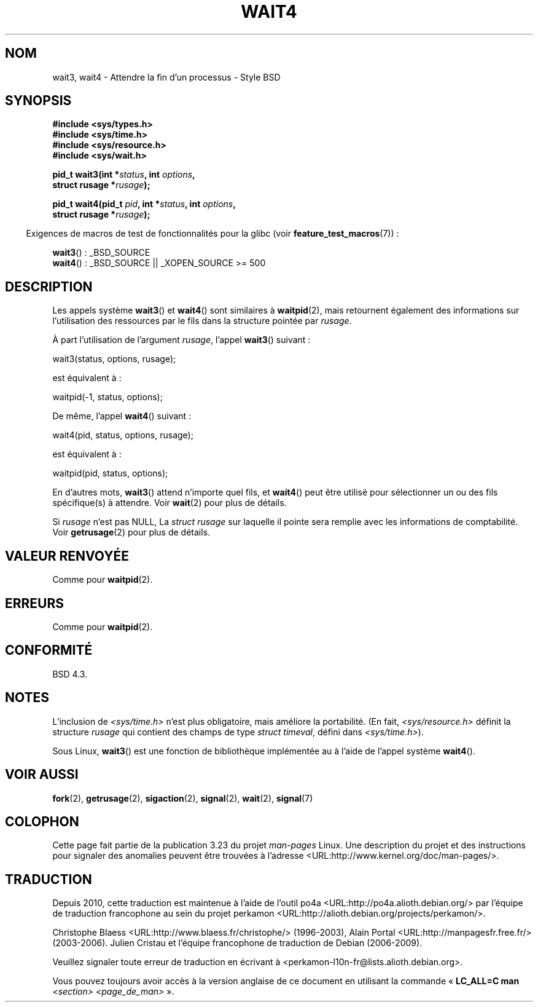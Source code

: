 .\" Hey Emacs! This file is -*- nroff -*- source.
.\"
.\" Copyright (c) 1993 by Thomas Koenig (ig25@rz.uni-karlsruhe.de)
.\" and Copyright (c) 2004 by Michael Kerrisk (mtk.manpages@gmail.com)
.\"
.\" Permission is granted to make and distribute verbatim copies of this
.\" manual provided the copyright notice and this permission notice are
.\" preserved on all copies.
.\"
.\" Permission is granted to copy and distribute modified versions of this
.\" manual under the conditions for verbatim copying, provided that the
.\" entire resulting derived work is distributed under the terms of a
.\" permission notice identical to this one.
.\"
.\" Since the Linux kernel and libraries are constantly changing, this
.\" manual page may be incorrect or out-of-date.  The author(s) assume no
.\" responsibility for errors or omissions, or for damages resulting from
.\" the use of the information contained herein.  The author(s) may not
.\" have taken the same level of care in the production of this manual,
.\" which is licensed free of charge, as they might when working
.\" professionally.
.\"
.\" Formatted or processed versions of this manual, if unaccompanied by
.\" the source, must acknowledge the copyright and authors of this work.
.\" License.
.\"
.\" Modified Sat Jul 24 13:32:44 1993 by Rik Faith (faith@cs.unc.edu)
.\" Modified Mon Jun 23 14:09:52 1997 by aeb - add EINTR.
.\" Modified Tue Jul  7 12:26:42 1998 by aeb - changed return value wait3
.\" Modified 2004-11-11, Michael Kerrisk <mtk.manpages@gmail.com>
.\"	Rewrote much of this page, and removed much duplicated text,
.\"		replacing with pointers to wait.2
.\"
.\"*******************************************************************
.\"
.\" This file was generated with po4a. Translate the source file.
.\"
.\"*******************************************************************
.TH WAIT4 2 "28 septembre 2008" Linux "Manuel du programmeur Linux"
.SH NOM
wait3, wait4 \- Attendre la fin d'un processus \- Style BSD
.SH SYNOPSIS
.nf
\fB#include <sys/types.h>\fP
\fB#include <sys/time.h>\fP
\fB#include <sys/resource.h>\fP
\fB#include <sys/wait.h>\fP
.sp
\fBpid_t wait3(int *\fP\fIstatus\fP\fB, int \fP\fIoptions\fP\fB,\fP
\fB            struct rusage *\fP\fIrusage\fP\fB);\fP
.sp
\fBpid_t wait4(pid_t \fP\fIpid\fP\fB, int *\fP\fIstatus\fP\fB, int \fP\fIoptions\fP\fB,\fP
\fB            struct rusage *\fP\fIrusage\fP\fB);\fP
.fi
.sp
.in -4n
Exigences de macros de test de fonctionnalités pour la glibc (voir
\fBfeature_test_macros\fP(7))\ :
.in
.sp
\fBwait3\fP()\ : _BSD_SOURCE
.br
\fBwait4\fP()\ : _BSD_SOURCE || _XOPEN_SOURCE\ >=\ 500
.SH DESCRIPTION
Les appels système \fBwait3\fP() et \fBwait4\fP() sont similaires à \fBwaitpid\fP(2),
mais retournent également des informations sur l'utilisation des ressources
par le fils dans la structure pointée par \fIrusage\fP.
.PP
À part l'utilisation de l'argument \fIrusage\fP, l'appel \fBwait3\fP() suivant\ :
.nf

    wait3(status, options, rusage);

.fi
est équivalent à\ :
.nf

    waitpid(\-1, status, options);

.fi
De même, l'appel \fBwait4\fP() suivant\ :
.nf

    wait4(pid, status, options, rusage);

.fi
est équivalent à\ :
.nf

    waitpid(pid, status, options);

.fi
En d'autres mots, \fBwait3\fP() attend n'importe quel fils, et \fBwait4\fP() peut
être utilisé pour sélectionner un ou des fils spécifique(s) à attendre. Voir
\fBwait\fP(2) pour plus de détails.
.PP
Si \fIrusage\fP n'est pas NULL, La \fIstruct rusage\fP sur laquelle il pointe sera
remplie avec les informations de comptabilité. Voir \fBgetrusage\fP(2) pour
plus de détails.
.SH "VALEUR RENVOYÉE"
Comme pour \fBwaitpid\fP(2).
.SH ERREURS
Comme pour \fBwaitpid\fP(2).
.SH CONFORMITÉ
BSD\ 4.3.
.SH NOTES
L'inclusion de \fI<sys/time.h>\fP n'est plus obligatoire, mais améliore
la portabilité. (En fait, \fI<sys/resource.h>\fP définit la structure
\fIrusage\fP qui contient des champs de type \fIstruct timeval\fP, défini dans
\fI<sys/time.h>\fP).

Sous Linux, \fBwait3\fP() est une fonction de bibliothèque implémentée au à
l'aide de l'appel système \fBwait4\fP().
.SH "VOIR AUSSI"
\fBfork\fP(2), \fBgetrusage\fP(2), \fBsigaction\fP(2), \fBsignal\fP(2), \fBwait\fP(2),
\fBsignal\fP(7)
.SH COLOPHON
Cette page fait partie de la publication 3.23 du projet \fIman\-pages\fP
Linux. Une description du projet et des instructions pour signaler des
anomalies peuvent être trouvées à l'adresse
<URL:http://www.kernel.org/doc/man\-pages/>.
.SH TRADUCTION
Depuis 2010, cette traduction est maintenue à l'aide de l'outil
po4a <URL:http://po4a.alioth.debian.org/> par l'équipe de
traduction francophone au sein du projet perkamon
<URL:http://alioth.debian.org/projects/perkamon/>.
.PP
Christophe Blaess <URL:http://www.blaess.fr/christophe/> (1996-2003),
Alain Portal <URL:http://manpagesfr.free.fr/> (2003-2006).
Julien Cristau et l'équipe francophone de traduction de Debian\ (2006-2009).
.PP
Veuillez signaler toute erreur de traduction en écrivant à
<perkamon\-l10n\-fr@lists.alioth.debian.org>.
.PP
Vous pouvez toujours avoir accès à la version anglaise de ce document en
utilisant la commande
«\ \fBLC_ALL=C\ man\fR \fI<section>\fR\ \fI<page_de_man>\fR\ ».
